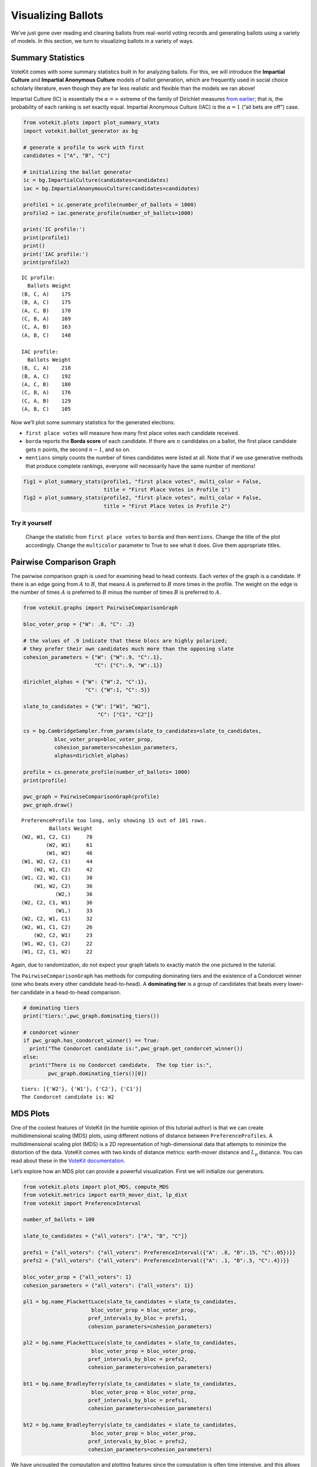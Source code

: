 Visualizing Ballots
===================

We’ve just gone over reading and cleaning ballots from real-world voting
records and generating ballots using a variety of models. In this
section, we turn to visualizing ballots in a variety of ways.

Summary Statistics
------------------

VoteKit comes with some summary statistics built in for analyzing
ballots. For this, we will introduce the **Impartial Culture** and
**Impartial Anonymous Culture** models of ballot generation, which are
frequently used in social choice scholarly literature, even though they
are far less realistic and flexible than the models we ran above!

Impartial Culture (IC) is essentially the :math:`\alpha=\infty` extreme
of the family of Dirichlet measures `from
earlier <2_real_and_simulated_profiles.html#dirichlet-distribution>`__;
that is, the probability of each ranking is set exactly equal. Impartial
Anonymous Culture (IAC) is the :math:`\alpha=1` (“all bets are off”)
case.

.. code:: ipython3

    from votekit.plots import plot_summary_stats
    import votekit.ballot_generator as bg
    
    # generate a profile to work with first
    candidates = ["A", "B", "C"]
    
    # initializing the ballot generator
    ic = bg.ImpartialCulture(candidates=candidates)
    iac = bg.ImpartialAnonymousCulture(candidates=candidates)
    
    profile1 = ic.generate_profile(number_of_ballots = 1000)
    profile2 = iac.generate_profile(number_of_ballots=1000)
    
    print('IC profile:')
    print(profile1)
    print()
    print('IAC profile:')
    print(profile2)


.. parsed-literal::

    IC profile:
      Ballots Weight
    (B, C, A)    175
    (B, A, C)    175
    (A, C, B)    170
    (C, B, A)    169
    (C, A, B)    163
    (A, B, C)    148
    
    IAC profile:
      Ballots Weight
    (B, C, A)    218
    (B, A, C)    192
    (A, C, B)    180
    (C, B, A)    176
    (C, A, B)    129
    (A, B, C)    105


Now we’ll plot some summary statistics for the generated elections.

-  ``first place votes`` will measure how many first place votes each
   candidate received.

-  ``borda`` reports the **Borda score** of each candidate. If there are
   :math:`n` candidates on a ballot, the first place candidate gets
   :math:`n` points, the second :math:`n-1`, and so on.

-  ``mentions`` simply counts the number of times candidates were listed
   at all. Note that if we use generative methods that produce complete
   rankings, everyone will necessarily have the same number of mentions!

.. code:: ipython3

    fig1 = plot_summary_stats(profile1, "first place votes", multi_color = False, 
                              title = "First Place Votes in Profile 1")
    fig2 = plot_summary_stats(profile2, "first place votes", multi_color = False, 
                              title = "First Place Votes in Profile 2")




.. image:: 3_viz_files/3_viz_4_0.png



.. image:: 3_viz_files/3_viz_4_1.png


**Try it yourself**
~~~~~~~~~~~~~~~~~~~

   Change the statistic from ``first place votes`` to ``borda`` and then
   ``mentions``. Change the title of the plot accordingly. Change the
   ``multicolor`` parameter to True to see what it does. Give them
   appropriate titles.

Pairwise Comparison Graph
-------------------------

The pairwise comparison graph is used for examining head to head
contests. Each vertex of the graph is a candidate. If there is an edge
going from :math:`A` to :math:`B`, that means :math:`A` is preferred to
:math:`B` more times in the profile. The weight on the edge is the
number of times :math:`A` is preferred to :math:`B` minus the number of
times :math:`B` is preferred to :math:`A`.

.. code:: ipython3

    from votekit.graphs import PairwiseComparisonGraph
    
    bloc_voter_prop = {"W": .8, "C": .2}
    
    # the values of .9 indicate that these blocs are highly polarized;
    # they prefer their own candidates much more than the opposing slate
    cohesion_parameters = {"W": {"W":.9, "C":.1},
                           "C": {"C":.9, "W":.1}}
    
    dirichlet_alphas = {"W": {"W":2, "C":1},
                        "C": {"W":1, "C":.5}}
    
    slate_to_candidates = {"W": ["W1", "W2"],
                            "C": ["C1", "C2"]}
    
    cs = bg.CambridgeSampler.from_params(slate_to_candidates=slate_to_candidates,
              bloc_voter_prop=bloc_voter_prop,
              cohesion_parameters=cohesion_parameters,
              alphas=dirichlet_alphas)
    
    profile = cs.generate_profile(number_of_ballots= 1000)
    print(profile)
    
    pwc_graph = PairwiseComparisonGraph(profile)
    pwc_graph.draw()


.. parsed-literal::

    PreferenceProfile too long, only showing 15 out of 101 rows.
             Ballots Weight
    (W2, W1, C2, C1)     78
            (W2, W1)     61
            (W1, W2)     46
    (W1, W2, C2, C1)     44
        (W2, W1, C2)     42
    (W1, C2, W2, C1)     38
        (W1, W2, C2)     36
               (W2,)     36
    (W2, C2, C1, W1)     36
               (W1,)     33
    (W2, C2, W1, C1)     32
    (W2, W1, C1, C2)     26
        (W2, C2, W1)     23
    (W1, W2, C1, C2)     22
    (W1, C2, C1, W2)     22



.. image:: 3_viz_files/3_viz_7_1.png


Again, due to randomization, do not expect your graph labels to exactly
match the one pictured in the tutorial.

The ``PairwiseComparisonGraph`` has methods for computing dominating
tiers and the existence of a Condorcet winner (one who beats every other
candidate head-to-head). A **dominating tier** is a group of candidates
that beats every lower-tier candidate in a head-to-head comparison.

.. code:: ipython3

    # dominating tiers
    print('tiers:',pwc_graph.dominating_tiers())
    
    # condorcet winner
    if pwc_graph.has_condorcet_winner() == True:
      print("The Condorcet candidate is:",pwc_graph.get_condorcet_winner())
    else:
      print("There is no Condorcet candidate.  The top tier is:",
            pwc_graph.dominating_tiers()[0])


.. parsed-literal::

    tiers: [{'W2'}, {'W1'}, {'C2'}, {'C1'}]
    The Condorcet candidate is: W2


MDS Plots
---------

One of the coolest features of VoteKit (in the humble opinion of this
tutorial author) is that we can create multidimensional scaling (MDS)
plots, using different notions of distance between
``PreferenceProfiles``. A multidimensional scaling plot (MDS) is a 2D
representation of high-dimensional data that attempts to minimize the
distortion of the data. VoteKit comes with two kinds of distance
metrics: earth-mover distance and :math:`L_p` distance. You can read
about these in the `VoteKit
documentation <../../social_choice_docs/scr.html#distances-between-preferenceprofiles>`__.

Let’s explore how an MDS plot can provide a powerful visualization.
First we will initialize our generators.

.. code:: ipython3

    from votekit.plots import plot_MDS, compute_MDS
    from votekit.metrics import earth_mover_dist, lp_dist
    from votekit import PreferenceInterval
    
    number_of_ballots = 100
    
    slate_to_candidates = {"all_voters": ["A", "B", "C"]}
    
    prefs1 = {"all_voters": {"all_voters": PreferenceInterval({"A": .8, "B":.15, "C":.05})}}
    prefs2 = {"all_voters": {"all_voters": PreferenceInterval({"A": .1, "B":.5, "C":.4})}}  
    
    bloc_voter_prop = {"all_voters": 1}
    cohesion_parameters = {"all_voters": {"all_voters": 1}}
    
    pl1 = bg.name_PlackettLuce(slate_to_candidates = slate_to_candidates,
                          bloc_voter_prop = bloc_voter_prop,
                         pref_intervals_by_bloc = prefs1,
                         cohesion_parameters=cohesion_parameters)
    
    pl2 = bg.name_PlackettLuce(slate_to_candidates = slate_to_candidates,
                          bloc_voter_prop = bloc_voter_prop,
                         pref_intervals_by_bloc = prefs2,
                         cohesion_parameters=cohesion_parameters)
    
    bt1 = bg.name_BradleyTerry(slate_to_candidates = slate_to_candidates,
                          bloc_voter_prop = bloc_voter_prop,
                         pref_intervals_by_bloc = prefs1,
                         cohesion_parameters=cohesion_parameters)
    
    bt2 = bg.name_BradleyTerry(slate_to_candidates = slate_to_candidates,
                          bloc_voter_prop = bloc_voter_prop,
                         pref_intervals_by_bloc = prefs2,
                         cohesion_parameters=cohesion_parameters)

We have uncoupled the computation and plotting features since the
computation is often time intensive, and this allows users to fiddle
with the plot without recomputing the coordinates.

.. code:: ipython3

    import matplotlib.pyplot as plt
    # the data is a dictionary whose keys correspond to data labels
    # and whose values are lists of PreferenceProfiles
    coord_dict = compute_MDS(data = 
                             {'pl1': [pl1.generate_profile(number_of_ballots) 
                                             for i in range(10)],
                            'pl2': [pl2.generate_profile(number_of_ballots) 
                                    for i in range(10)],
                            'bt1': [bt1.generate_profile(number_of_ballots) 
                                    for i in range(10)],
                            'bt2': [bt2.generate_profile(number_of_ballots) 
                                    for i in range(10)],
                              }, 
                distance = earth_mover_dist)
    
    
    
    
    # we pass the computed coordinates, as well as a nested dictionary of plot parameters
    # that will be passed to matplotlib scatter
    ax = plot_MDS(coord_dict=coord_dict, 
                    plot_kwarg_dict={"pl1":{"c": "red", "s": 50, "marker": "x"},
                                     "pl2":{"c": "red", "s": 50, "marker": "o"},
                                     "bt1":{"c": "blue", "s": 50, "marker": "x"},
                                     "bt2":{"c": "blue", "s": 50, "marker": "o"}},
                    legend = True, title = True)




.. image:: 3_viz_files/3_viz_13_0.png


In this plot, each red mark represents a simulated election built from
1000 PL ballots, and each blue mark is likewise 1000 BT ballots, using
the same preference interval. The marker, x or o, denotes the preference
interval type. It’s very important to remember that the x axis and y
axis numbers do not mean ANYTHING in an MDS plot—there’s literally a
randomized algorithm throwing the 40 points into the plane in a manner
that keeps similar things close and puts dissimilar things farther away.

What is this plot telling us? The fact that x’s are in one area and o’s
are in another tells us that the different preference intervals generate
distinct profiles. Moreover, the fact that the red and blue models have
little overlap shows that PL and BT are actually distinguishable as
styles of ranking. This is encouraging!

**Try it yourself**
~~~~~~~~~~~~~~~~~~~

   Increase the size of each profile to 1000 ballots instead of 100;
   then there’s more opportunity for the differences between PL and BT
   to emerge. Make the preference intervals more similar or more
   different; the picture will change accordingly.

Ballot Graph
------------

The last tool we want to introduce for analyzing ballots is the ballot
graph. Each vertex of the ballot graph is a ballot (either a full linear
ranking or a partial one). An edge goes between two ballots if they
either differ by one candidate at the end of the ballot, or by swapping
two adjacent candidates.

We can either initialize the ballot graph from a list of candidates, a
number of candidates, or a preference profile. Let’s start with a list
of candidates first. The ``allow_partial`` parameter tells the graph to
allow incomplete ballots, so when set to ``False`` it only shows the
:math:`n!` permutations of the :math:`n` candidates.

.. code:: ipython3

    from votekit.graphs import BallotGraph
    candidates = ["A", "B", "C"]
    
    ballot_graph = BallotGraph(candidates, allow_partial=False)
    ballot_graph.draw(labels= True)
    
    ballot_graph = BallotGraph(candidates, allow_partial=True)
    ballot_graph.draw(labels= True)



.. image:: 3_viz_files/3_viz_16_0.png



.. image:: 3_viz_files/3_viz_16_1.png


When we set ``labels=True``, the ballot graph displays the candidate
names, as well as the number of votes cast on that ballot. Since this
graph was not constructed from a ``PreferenceProfile``, the number of
votes is 0.

You might be wondering where any of the ballots of length 2 are.
Currently, the ballot graph takes any ballot that lists all but one
candidate and fills in the final candidate. (This might not be how you
want it to behave, and we have plans to implement a version where the
ballot :math:`A>B` is distinct from :math:`A>B>C`.)

The ``BallotGraph`` class has a ``graph`` attribute which stores the
underlying ``networkx`` graph. The ``networkx`` graph is indexed by
integers; the method ``_number_cands`` returns a dictionary that
converts candidate names to these integers.

.. code:: ipython3

    print('candidate dictionary:',ballot_graph._number_cands(cands = tuple(candidates)))
    print()
    
    for node, data in ballot_graph.graph.nodes(data = True):
        print("node",node)
        print(data)
        print()


.. parsed-literal::

    candidate dictionary: {'A': 1, 'B': 2, 'C': 3}
    
    node (1,)
    {'weight': 0, 'cast': False}
    
    node (1, 2, 3)
    {'weight': 0, 'cast': False}
    
    node (1, 3, 2)
    {'weight': 0, 'cast': False}
    
    node (2,)
    {'weight': 0, 'cast': False}
    
    node (2, 3, 1)
    {'weight': 0, 'cast': False}
    
    node (2, 1, 3)
    {'weight': 0, 'cast': False}
    
    node (3,)
    {'weight': 0, 'cast': False}
    
    node (3, 1, 2)
    {'weight': 0, 'cast': False}
    
    node (3, 2, 1)
    {'weight': 0, 'cast': False}
    


The weight attribute would store the number of ballots (if the data came
from an election), and the ``cast`` attribute stores whether or not that
ballot appeared in the profile, i.e., returns ``True`` if the weight is
non-zero.

Now let’s generate a ballot graph from election data.

.. code:: ipython3

    candidates  = ["A", "B", "C"]
    
    iac = bg.ImpartialAnonymousCulture(candidates = candidates)
    
    profile = iac.generate_profile(number_of_ballots= 1000)
    print(profile)
    
    ballot_graph = BallotGraph(profile)
    ballot_graph.draw(labels= True,show_cast=False)
    
    for node, data in ballot_graph.graph.nodes(data = True):
        print(node,data)


.. parsed-literal::

      Ballots Weight
    (B, C, A)    395
    (C, B, A)    315
    (A, B, C)    165
    (B, A, C)     61
    (A, C, B)     41
    (C, A, B)     23



.. image:: 3_viz_files/3_viz_22_1.png


.. parsed-literal::

    (1,) {'weight': 0, 'cast': False}
    (1, 2, 3) {'weight': Fraction(165, 1), 'cast': True}
    (1, 3, 2) {'weight': Fraction(41, 1), 'cast': True}
    (2,) {'weight': 0, 'cast': False}
    (2, 3, 1) {'weight': Fraction(395, 1), 'cast': True}
    (2, 1, 3) {'weight': Fraction(61, 1), 'cast': True}
    (3,) {'weight': 0, 'cast': False}
    (3, 1, 2) {'weight': Fraction(23, 1), 'cast': True}
    (3, 2, 1) {'weight': Fraction(315, 1), 'cast': True}


Check that this is reasonable: only ballots that were in the
``PreferenceProfile`` should have ``cast = True``, and their ``weight``
attribute should correspond to the number of ballots cast. Why do none
of the bullet votes appear in the profile?

**Try it yourself**
~~~~~~~~~~~~~~~~~~~

   If we wanted to visualize only the nodes corresponding to cast
   ballots, we use the ``show_cast = True`` parameter in the ``draw``
   method. You can go back and try that above.

What if we wanted to explore a particular neighborhood of a ballot?
Let’s look at the radius-1 neighborhood around the ballot (3,2,1,4).
This is also called the *1-neighborhood*, and it means (3,2,1,4) and its
immediate neighbors, with their interconnections shown. The
0-neighborhood is only a point itself; the 2-neighborhood is everything
within two steps on the ballot graph.

Here we will initialize the ballot graph from a number, representing the
number of candidates. The scale parameter allows us to better visualize
the crowded graph.

.. code:: ipython3

    ballot_graph = BallotGraph(4)
    ballot_graph.draw(scale=3)
    
    # the neighborhoods parameter takes a list of tuples (node, radius)
    # and displays the corresponding neighborhoods
    ballot_graph.draw(neighborhoods=[((3,2,1,4), 1)])



.. image:: 3_viz_files/3_viz_25_0.png



.. image:: 3_viz_files/3_viz_25_1.png


We can also draw multiple neighborhoods.

**Try it yourself**
~~~~~~~~~~~~~~~~~~~

   In addition to the 1-neighborhood of (3,2,1,4), draw the
   1-neighborhood of (2,). Note that you have to write (2,) and not
   simply (2) to designate the node with a bullet vote for candidate 2.

Scottish Elections
------------------

Scottish elections give us a great source for real-world ranked data,
because STV is used for local government elections. Thanks to `David
McCune <https://www.jewell.edu/faculty/david-mccune>`__ of William
Jewell College, we have a fantastic
`repository <https://github.com/mggg/scot-elex>`__ of shiny, clean
ranking data from over 1000 elections, which feature 3-14 candidates
apiece, running with a party label.

Here we load in the CVR from a ward in Comhairle nan Eilean Siar in
2012, in the election for city council. Please download the csv file
`here <https://github.com/mggg/scot-elex/blob/main/4_cands/eilean_siar_2012_ward3.csv>`__
and place it in your working directory (the same folder as your code).

.. code:: ipython3

    from votekit.cvr_loaders import load_scottish
    from votekit.graphs import BallotGraph
    
    # the load_scottish function returns a tuple, the first element is the preference
    # profile and the second is the number of seats in the election
    scottish_profile, num_seats = load_scottish("eilean_siar_2012_ward3.csv")
    
    
    # we don't want to alter any ballots so we'll turn off "fix_short"
    ballot_graph = BallotGraph(scottish_profile, fix_short = False)
    
    print(scottish_profile)
    
    # only show us the ballots cast
    ballot_graph.draw(show_cast = False,labels = False, scale=3)


.. parsed-literal::

    PreferenceProfile too long, only showing 15 out of 57 rows.
                                                                                                                                  Ballots Weight
                                                                                                     (('Catherine', 'MACDONALD', 'Ind'),)    155
                              (('Catherine', 'MACDONALD', 'Ind'), ('Philip Robert', 'MCLEAN', 'SNP'), ('David Cameron', 'WILSON', 'SNP'))     74
                                                                  (('Catherine', 'MACDONALD', 'Ind'), ('Philip Robert', 'MCLEAN', 'SNP'))     63
                                                                            (('Catherine', 'MACDONALD', 'Ind'), ('D J', 'MACRAE', 'Lab'))     52
                                                                 (('Philip Robert', 'MCLEAN', 'SNP'), ('David Cameron', 'WILSON', 'SNP'))     48
                                                                  (('Philip Robert', 'MCLEAN', 'SNP'), ('Catherine', 'MACDONALD', 'Ind'))     36
                              (('Philip Robert', 'MCLEAN', 'SNP'), ('David Cameron', 'WILSON', 'SNP'), ('Catherine', 'MACDONALD', 'Ind'))     31
                                        (('Catherine', 'MACDONALD', 'Ind'), ('D J', 'MACRAE', 'Lab'), ('Philip Robert', 'MCLEAN', 'SNP'))     29
                                        (('Catherine', 'MACDONALD', 'Ind'), ('Philip Robert', 'MCLEAN', 'SNP'), ('D J', 'MACRAE', 'Lab'))     27
                                                                                                    (('Philip Robert', 'MCLEAN', 'SNP'),)     24
    (('Catherine', 'MACDONALD', 'Ind'), ('Philip Robert', 'MCLEAN', 'SNP'), ('David Cameron', 'WILSON', 'SNP'), ('D J', 'MACRAE', 'Lab'))     22
                                                                            (('D J', 'MACRAE', 'Lab'), ('Catherine', 'MACDONALD', 'Ind'))     18
    (('Catherine', 'MACDONALD', 'Ind'), ('D J', 'MACRAE', 'Lab'), ('Philip Robert', 'MCLEAN', 'SNP'), ('David Cameron', 'WILSON', 'SNP'))     17
                              (('Philip Robert', 'MCLEAN', 'SNP'), ('Catherine', 'MACDONALD', 'Ind'), ('David Cameron', 'WILSON', 'SNP'))     17
                                        (('Catherine', 'MACDONALD', 'Ind'), ('D J', 'MACRAE', 'Lab'), ('David Cameron', 'WILSON', 'SNP'))     15
    The candidates are labeled as follows.
    1 ('D J', 'MACRAE', 'Lab')
    2 ('David Cameron', 'WILSON', 'SNP')
    3 ('Philip Robert', 'MCLEAN', 'SNP')
    4 ('Catherine', 'MACDONALD', 'Ind')



.. image:: 3_viz_files/3_viz_28_1.png


There are 64 possible ballots in an election with 4 candidates (65 if
you count the empty ballot). How many of those ballots types are missing
in this example? Let’s figure out which ones. VoteKit allows you to
create custom display functions for the ballot graph. These functions
must take a ``networkx`` graph and node as input and return ``True`` if
you want to display the node.

.. code:: ipython3

    scottish_dictionary = ballot_graph._number_cands(cands = 
                                                     tuple(scottish_profile.get_candidates()))
    
    for key,value in scottish_dictionary.items():
      print(value,key)
    
    print()
    print("Missing ballots:")
    def show_zero(graph, node):
        # display nodes with no votes
        if graph.nodes[node]["weight"] == 0:
            return True
        return False
    
    ballot_graph.draw(labels=False, to_display=show_zero)


.. parsed-literal::

    1 ('D J', 'MACRAE', 'Lab')
    2 ('David Cameron', 'WILSON', 'SNP')
    3 ('Philip Robert', 'MCLEAN', 'SNP')
    4 ('Catherine', 'MACDONALD', 'Ind')
    
    Missing ballots:
    The candidates are labeled as follows.
    1 ('D J', 'MACRAE', 'Lab')
    2 ('David Cameron', 'WILSON', 'SNP')
    3 ('Philip Robert', 'MCLEAN', 'SNP')
    4 ('Catherine', 'MACDONALD', 'Ind')



.. image:: 3_viz_files/3_viz_30_1.png


Further Prompts
---------------

-  Generate profiles on three candidates in a manner that is reasonably
   likely to result in a **Condorcet cycle**, in which there is no
   Condorcet winner because the arrows go around in, well, a cycle.
-  Make MDS plots that include ``ImpartialCulture`` and
   ``CambridgeSampler`` simulations in addition to PL and BT.
-  We have also implemented ``lp_dist`` as an alternative to
   ``earth_mover_dist``. The :math:`L_p` distance is parameterized by
   :math:`p\in (0, \infty]`. It defaults to :math:`p=1`. If we want
   another value for :math:`p` we will need to use the ``partial``
   function from the ``functools`` module. (If you want
   :math:`p=\infty`, type ``p_value="inf"``.)

.. code:: ipython3

    from functools import partial
    
    # this code is what you would give to the distance parameter 
    # if you wanted something other than p=1
    distance = partial(lp_dist, p_value=47)

-  Generate a ballot graph from a ``PreferenceProfile`` so we can see
   how these attributes change. Create a profile with 3 candidates using
   the ``ImpartialCulture`` model. To create the ballot graph from a
   profile, simply pass it in as ``BallotGraph(profile)``. Print your
   profile, display the ballot graph, and print out the data of each
   node. Confirm that these all match!
-  Write a custom display function for a ballot graph to display ballots
   that have more than 30 votes.
